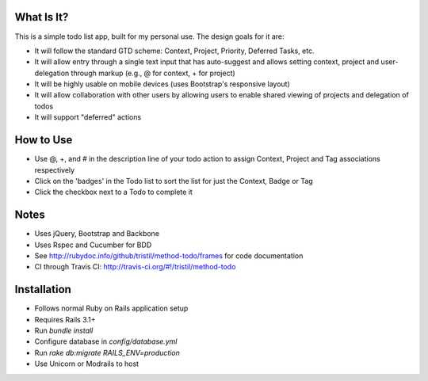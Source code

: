 .. image:: https://secure.travis-ci.org/tristil/method-todo.png?branch=master

What Is It?
-----------

This is a simple todo list app, built for my personal use. The design goals for
it are:

* It will follow the standard GTD scheme: Context, Project, Priority, Deferred
  Tasks, etc.
* It will allow entry through a single text input that has auto-suggest and
  allows setting context, project and user-delegation through markup (e.g., @
  for context, + for project) 
* It will be highly usable on mobile devices (uses Bootstrap's responsive
  layout)
* It will allow collaboration with other users by allowing users to enable
  shared viewing of projects and delegation of todos
* It will support "deferred" actions

How to Use
----------

* Use @, +, and # in the description line of your todo action to assign
  Context, Project and Tag associations respectively 
* Click on the 'badges' in the Todo list to sort the list for just the Context,
  Badge or Tag
* Click the checkbox next to a Todo to complete it

Notes
-----

* Uses jQuery, Bootstrap and Backbone
* Uses Rspec and Cucumber for BDD
* See http://rubydoc.info/github/tristil/method-todo/frames for code documentation
* CI through Travis CI: http://travis-ci.org/#!/tristil/method-todo

Installation
------------

* Follows normal Ruby on Rails application setup 
* Requires Rails 3.1+
* Run `bundle install`
* Configure database in `config/database.yml`
* Run `rake db:migrate RAILS_ENV=production`
* Use Unicorn or Modrails to host
